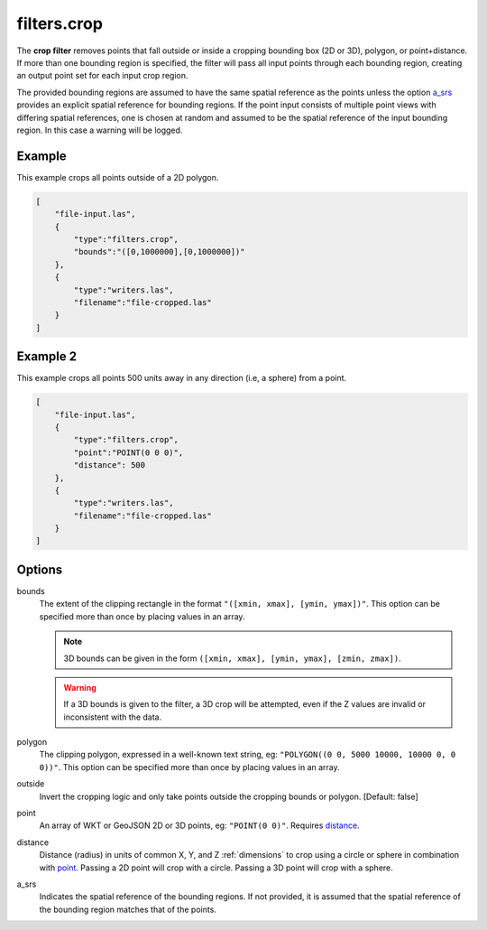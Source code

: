 .. _filters.crop:

filters.crop
============

The **crop filter** removes points that fall outside or inside a
cropping bounding
box (2D or 3D), polygon, or point+distance.  If more than one bounding region is
specified, the filter will pass all input points through each bounding region,
creating an output point set for each input crop region.

.. embed::

.. streamable::

The provided bounding regions are assumed to have the same spatial reference
as the points unless the option a_srs_ provides an explicit spatial reference
for bounding regions.
If the point input consists of multiple point views with differing
spatial references, one is chosen at random and assumed to be the
spatial reference of the input bounding region.  In this case a warning will
be logged.


Example
-------
This example crops all points outside of a 2D polygon.

.. code-block:: json

  [
      "file-input.las",
      {
          "type":"filters.crop",
          "bounds":"([0,1000000],[0,1000000])"
      },
      {
          "type":"writers.las",
          "filename":"file-cropped.las"
      }
  ]
  
  
Example 2
-------
This example crops all points 500 units away in any direction (i.e, a sphere) from a point. 

.. code-block:: json

  [
      "file-input.las",
      {
          "type":"filters.crop",
          "point":"POINT(0 0 0)",
          "distance": 500
      },
      {
          "type":"writers.las",
          "filename":"file-cropped.las"
      }
  ]

Options
-------

bounds
  The extent of the clipping rectangle in the format
  ``"([xmin, xmax], [ymin, ymax])"``.  This option can be specified more than
  once by placing values in an array.


  .. note::

    3D bounds can be given in the form ``([xmin, xmax], [ymin, ymax], [zmin, zmax])``.

  .. warning::

    If a 3D bounds is given to the filter, a 3D crop will be attempted, even
    if the Z values are invalid or inconsistent with the data.

polygon
  The clipping polygon, expressed in a well-known text string,
  eg:  ``"POLYGON((0 0, 5000 10000, 10000 0, 0 0))"``.  This option can be
  specified more than once by placing values in an array.

outside
  Invert the cropping logic and only take points outside the cropping
  bounds or polygon. [Default: false]

_`point`
  An array of WKT or GeoJSON 2D or 3D points, eg: ``"POINT(0 0)"``. Requires distance_.

_`distance`
  Distance (radius) in units of common X, Y, and Z :ref:`dimensions` to crop using a circle
  or sphere in combination with point_. Passing a 2D point will crop with a circle. Passing a 3D point will crop with a sphere.

_`a_srs`
  Indicates the spatial reference of the bounding regions.  If not provided,
  it is assumed that the spatial reference of the bounding region matches
  that of the points.

